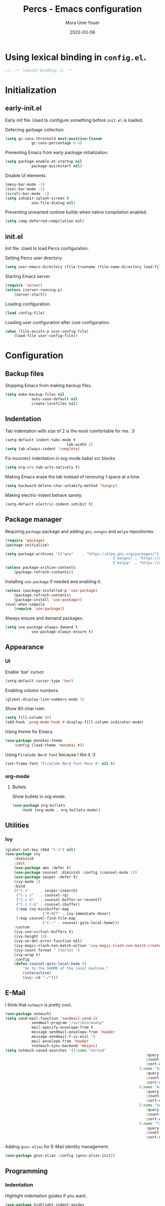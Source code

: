 #+TITLE:    Percs - Emacs configuration
#+AUTHOR:   Mora Unie Youer
#+EMAIL:    mora_unie_youer@riseup.net
#+DATE:     2022-03-06
#+PROPERTY: header-args+ :tangle "~/.emacs.d/config.el" :comments link
#+ARCHIVE:  ::* Archived

* Using lexical binding in =config.el=.
#+begin_src emacs-lisp :comments nil
	;;; -*- lexical-binding: t; -*-
#+end_src

* Initialization
** early-init.el
Early init file. Used to configure something before =init.el= is loaded.

Deferring garbage collection.
#+begin_src emacs-lisp :tangle "~/.emacs.d/early-init.el"
	(setq gc-cons-threshold most-positive-fixnum
				gc-cons-percentage 0.6)
#+end_src

Preventing Emacs from early package initialization.
#+begin_src emacs-lisp :tangle "~/.emacs.d/early-init.el"
	(setq package-enable-at-startup nil
				package-quickstart nil)
#+end_src

Disable UI elements.
#+begin_src emacs-lisp :tangle "~/.emacs.d/early-init.el"
	(menu-bar-mode -1)
	(tool-bar-mode -1)
	(scroll-bar-mode -1)
	(setq inhibit-splash-screen t
				use-file-dialog nil)
#+end_src

Preventing unwanted runtime builds when native compilation enabled.
#+begin_src emacs-lisp :tangle "~/.emacs.d/early-init.el"
	(setq comp-deferred-compilation nil)
#+end_src

** init.el
Init file. Used to load Percs configuration.

Setting Percs user directory.
#+begin_src emacs-lisp :tangle "~/.emacs.d/init.el"
	(setq user-emacs-directory (file-truename (file-name-directory load-file-name)))
#+end_src

Starting Emacs server.
#+begin_src emacs-lisp :tangle "~/.emacs.d/init.el"
	(require 'server)
	(unless (server-running-p)
		(server-start))
#+end_src

Loading configuration.
#+begin_src emacs-lisp :tangle "~/.emacs.d/init.el" :var config-file="~/.emacs.d/config.el"
	(load config-file)
#+end_src

Loading user configuration after core configuration.
#+begin_src emacs-lisp :var user-config-file="~/.emacs.d/config.user.el"
	(when (file-exists-p user-config-file)
		(load-file user-config-file))
#+end_src

* Configuration
** Backup files
Stopping Emacs from making backup files.
#+begin_src emacs-lisp
	(setq make-backup-files nil
				auto-save-default nil
				create-lockfiles nil)
#+end_src

** Indentation
Tab indentation with size of 2 is the most comfortable for me. :3
#+begin_src emacs-lisp
	(setq-default indent-tabs-mode t
								tab-width 2)
	(setq tab-always-indent 'complete)
#+end_src

Fix incorrect indentation in org-mode babel src blocks
#+begin_src emacs-lisp
	(setq org-src-tab-acts-natively t)
#+end_src

Making Emacs erase the tab instead of removing 1 space at a time.
#+begin_src emacs-lisp
	(setq backward-delete-char-untabify-method 'hungry)
#+end_src

Making electric-indent behave sanely.
#+begin_src emacs-lisp
	(setq-default electric-indent-inhibit t)
#+end_src

** Package manager
Requiring =package= package and adding =gnu=, =nongnu= and =melpa= repositories.
#+begin_src emacs-lisp
	(require 'package)
	(package-initialize)

	(setq package-archives '(("gnu"    . "https://elpa.gnu.org/packages/")
													 ("nongnu" . "https://elpa.nongnu.org/nongnu/")
													 ("melpa"  . "https://melpa.org/packages/")))
	(unless package-archive-contents
		(package-refresh-contents))
#+end_src

Installing =use-package= if needed and enabling it.
#+begin_src emacs-lisp
	(unless (package-installed-p 'use-package)
		(package-refresh-contents)
		(package-install 'use-package))
	(eval-when-compile
		(require 'use-package))
#+end_src

Always ensure and demand packages.
#+begin_src emacs-lisp
	(setq use-package-always-demand t
				use-package-always-ensure t)
#+end_src

** Appearance
*** UI
Enable 'bar' cursor.
#+begin_src emacs-lisp
	(setq-default cursor-type 'bar)
#+end_src

Enabling column numbers.
#+begin_src emacs-lisp
	(global-display-line-numbers-mode 1)
#+end_src

Show 80-char ruler.
#+begin_src emacs-lisp
	(setq fill-column 80)
	(add-hook 'prog-mode-hook #'display-fill-column-indicator-mode)
#+end_src

Using theme for Emacs.
#+begin_src emacs-lisp
	(use-package monokai-theme
		:config (load-theme 'monokai t))
#+end_src

Using =FiraCode Nerd Font= because I like it :3
#+begin_src emacs-lisp
	(set-frame-font "FiraCode Nerd Font Mono 8" nil t)
#+end_src

*** org-mode
**** Bullets
Show bullets in org-mode.
#+begin_src emacs-lisp
	(use-package org-bullets
		:hook (org-mode . org-bullets-mode))
#+end_src

** Utilities
*** Ivy
#+begin_src emacs-lisp
	(global-set-key (kbd "C-z") nil)
	(use-package ivy
		:diminish
		:init
		(use-package amx :defer t)
		(use-package counsel :diminish :config (counsel-mode 1))
		(use-package swiper :defer t)
		(ivy-mode 1)
		:bind
		(("C-s"     . swiper-isearch)
		 ("C-z s"   . counsel-rg)
		 ("C-z b"   . counsel-buffer-or-recentf)
		 ("C-z C-b" . counsel-ibuffer)
		 (:map ivy-minibuffer-map
					 ("M-RET" . ivy-immediate-done))
		 (:map counsel-find-file-map
					 ("C-~" . counsel-goto-local-home)))
		:custom
		(ivy-use-virtual-buffers t)
		(ivy-height 10)
		(ivy-on-del-error-function nil)
		(ivy-magic-slash-non-match-action 'ivy-magic-slash-non-match-create)
		(ivy-count-format " [%d/%d] ")
		(ivy-wrap t)
		:config
		(defun counsel-goto-local-home ()
			"Go to the $HOME of the local machine."
			(interactive)
			(ivy--cd "~/")))
#+end_src

** E-Mail
I think that =notmuch= is pretty cool.
#+begin_src emacs-lisp
	(use-package notmuch)
	(setq send-mail-function 'sendmail-send-it
				sendmail-program "/usr/bin/msmtp"
				mail-specify-envelope-from t
				message-sendmail-envelope-from 'header
				message-sendmail-f-is-evil 't
				mail-envelope-from 'header
				+notmuch-sync-backend 'mbsync)
	(setq notmuch-saved-searches '((:name "Unread"
																	:query "tag:inbox and tag:unread"
																	:count-query "tag:inbox and tag:unread"
																	:sort-order newest-first)
																 (:name "Inbox"
																	:query "tag:inbox"
																	:count-query "tag:inbox"
																	:sort-order newest-first)
																 (:name "Archive"
																	:query "tag:archive"
																	:count-query "tag:archive"
																	:sort-order newest-first)
																 (:name "Sent"
																	:query "tag:sent or tag:replied"
																	:count-query "tag:sent or tag:replied"
																	:sort-order newest-first)
																 (:name "Trash"
																	:query "tag:deleted"
																	:count-query "tag:deleted"
																	:sort-order newest-first)))
#+end_src

Adding =gnus-alias= for E-Mail identity management.
#+begin_src emacs-lisp
	(use-package gnus-alias :config (gnus-alias-init))
#+end_src

** Programming
*** Indentation
Highlight indentation guides if you want.
#+begin_src emacs-lisp
	(use-package highlight-indent-guides
		:if (display-graphic-p)
		:diminish
		:commands (highlight-indent-guides-mode)
		:custom
		(highlight-indent-guides-method 'character)
		(highlight-indent-guides-responsive 'top)
		(highlight-indent-guides-delay 0)
		(highlight-indent-guides-auto-character-face-perc 7))
#+end_src

*** Git
#+begin_src emacs-lisp
	(use-package magit
		:if (executable-find "git")
		:bind
		(("C-x g" . magit-status)
		 (:map magit-status-mode-map
					 ("M-RET" . magit-diff-visit-file-other-window)))
		:config
		(defun magit-log-follow-current-file ()
			"A wrapper around `magit-log-buffer-file' with `--follow' argument."
			(interactive)
			(magit-log-buffer-file t)))
#+end_src

*** Projectile
#+begin_src emacs-lisp
	(use-package projectile
		:bind ("C-c p" . projectile-command-map)
		:config (projectile-mode 1))
#+end_src

*** YASnippet
#+begin_src emacs-lisp
	(use-package yasnippet
		:diminish yas-minor-mode
		:init (use-package yasnippet-snippets :after yasnippet)
		:hook ((prog-mode LaTeX-mode org-mode) . yas-minor-mode)
		:bind
		(:map yas-minor-mode-map ("C-c C-n" . yas-expand-from-trigger-key))
		(:map yas-keymap (("TAB"   . smarter-yas-expand-next-field)
											([(tab)] . smarter-yas-expand-next-field)))
		:custom
		(yas-indent-line nil)
		:config
		(yas-reload-all)
		(defun smarter-yas-expand-next-field ()
			"Try to `yas-expand' then `yas-next-field' at current cursor position."
			(interactive)
			(let ((old-point (point))
						(old-tick (buffer-chars-modified-tick)))
				(yas-expand)
				(when (and (eq old-point (point))
									 (eq old-tick (buffer-chars-modified-tick)))
					(ignore-errors (yas-next-field))))))
#+end_src

*** Syntax checking
Using =flycheck=.
#+begin_src emacs-lisp
	(use-package flycheck
		:defer t
		:diminish
		:hook (after-init . global-flycheck-mode)
		:commands (flycheck-add-mode)
		:custom
		(flycheck-emacs-lisp-load-path 'inherit)
		(flycheck-indication-mode (if (display-graphic-p) 'right-fringe 'right-margin))
		:init
		(if (display-graphic-p)
				(use-package flycheck-posframe
					:custom-face
					(flycheck-posframe-face      ((t (:foreground ,(face-foreground 'success)))))
					(flycheck-posframe-info-face ((t (:foreground ,(face-foreground 'success)))))
					:hook (flycheck-mode . flycheck-posframe-mode)
					:custom
					(flycheck-posframe-position 'window-bottom-left-corner)
					(flycheck-posframe-border-width 3))
			(use-package flycheck-pos-tip
				:defines flycheck-pos-tip-timeout
				:hook (flycheck-mode . flycheck-pos-tip-mode)
				:custom (flycheck-pos-tip-timeout 30)))
		:config
		(use-package flycheck-popup-tip
			:hook (flycheck-mode . flycheck-popup-tip-mode))
		(when (fboundp 'define-fringe-bitmap)
			(define-fringe-bitmap 'flycheck-fringe-bitmap-double-arrow
				[16 48 112 240 112 48 16] nil nil 'center))
		(when (executable-find "vale")
			(use-package flycheck-vale
				:config
				(flycheck-vale-setup)
				(flycheck-add-mode 'vale 'latex-mode))))
#+end_src

Using =flyspell=.
#+begin_src emacs-lisp
	(use-package flyspell
		:diminish
		:if (executable-find "aspell")
		:hook (((text-mode outline-mode latex-mode org-mode markdown-mode) . flyspell-mode))
		:custom
		(flyspell-issue-message-flag nil)
		(ispell-program-name "aspell")
		(ispell-extra-args '("--sug-mode=ultra" "--lang=en_US" "--camel-case"))
		:config
		(use-package flyspell-correct-ivy
			:after ivy
			:bind
			(:map flyspell-mode-map
						([remap flyspell-correct-word-before-point] . flyspell-correct-wrapper)
						("C-." . flyspell-correct-wrapper))
			:custom (flyspell-correct-interface #'flyspell-correct-ivy)))
#+end_src

*** Dumb Jump
#+begin_src emacs-lisp
	(use-package dumb-jump
		:bind
		(:map prog-mode-map
					(("C-c C-o" . dumb-jump-go-other-window)
					 ("C-c C-j" . dumb-jump-go)
					 ("C-c C-i" . dumb-jump-go-prompt)))
		:custom (dumb-jump-selector 'ivy))
#+end_src

*** Parentheses
Using =smartparens-mode=.
#+begin_src emacs-lisp
	(defun sp-lisp-invalid-hyperlink-p (_id action _context)
		"Test if there is an invalid hyperlink in a Lisp docstring.
	ID, ACTION, CONTEXT."
		(when (eq action 'navigate)
			;; Ignore errors due to us being at the start or end of the
			;; buffer.
			(ignore-errors
				(or
				 ;; foo'|bar
				 (and (looking-at "\\sw\\|\\s_")
							;; do not consider punctuation
							(not (looking-at "[?.,;!]"))
							(save-excursion
								(backward-char 2)
								(looking-at "\\sw\\|\\s_")))
				 ;; foo|'bar
				 (and (save-excursion
								(backward-char 1)
								(looking-at "\\sw\\|\\s_"))
							(save-excursion
								(forward-char 1)
								(looking-at "\\sw\\|\\s_")
								;; do not consider punctuation
								(not (looking-at "[?.,;!]"))))))))

	(use-package smartparens
		:hook (prog-mode . smartparens-strict-mode)
		:diminish smartparens-mode
		:bind
		(:map smartparens-mode-map
					("C-M-f" . sp-forward-sexp)
					("C-M-b" . sp-backward-sexp)
					("C-M-a" . sp-backward-down-sexp)
					("C-M-e" . sp-up-sexp)
					("C-M-w" . sp-copy-sexp)
					("C-M-k" . sp-change-enclosing)
					("M-k"   . sp-kill-sexp)
					("C-]"   . sp-select-next-thing-exchange)
					("C-M-<backspace>" . sp-splice-sexp-killing-backward)
					("C-S-<backspace>" . sp-splice-sexp-killing-around))
		:custom
		(sp-escape-quotes-after-install nil)
		:config
		(sp-local-pair 'emacs-lisp-mode "'" nil :actions nil)
		(sp-local-pair 'emacs-lisp-mode "`" "'"
									 :when '(sp-in-string-p sp-in-comment-p)
									 :unless '(sp-lisp-invalid-hyperlink-p)
									 :skip-match (lambda (ms _mb _me)
																 (cond
																	((eq ms "'")
																	 (or (sp-lisp-invalid-hyperlink-p "`" 'navigate '_)
																			 (not (sp-point-in-string-or-comment))))
																	(t (not (sp-point-in-string-or-comment))))))
		(sp-local-pair 'org-mode "[" nil :actions nil))
#+end_src

Matching parentheses.
#+begin_src emacs-lisp :lexical t
	(show-paren-mode 1)
	(remove-hook 'post-self-insert-hook #'blink-paren-post-self-insert-function)
	(setq blink-matching-paren 'show)

	(defun display-line-overlay+ (pos str &optional face)
		"Display line at POS as STR with FACE."
		(let ((ol (save-excursion
								(goto-char pos)
								(make-overlay (line-beginning-position)
															(line-end-position)))))
			(overlay-put ol 'display str)
			(overlay-put ol 'face
									 (or face '(:inherit default :inherit highlight)))
			ol))

	(let ((ov nil))
		(advice-add
		 #'show-paren-function
		 :after
		 (defun show-paren--off-screen+ (&rest _args)
			 "Display matching line for off-screen paren."
			 (when (overlayp ov)
				 (delete-overlay ov))
			 (when (and (overlay-buffer show-paren--overlay)
									(not (or cursor-in-echo-area
													 executing-kbd-macro
													 noninteractive
													 (minibufferp)
													 this-command))
									(and (not (bobp))
											 (memq (char-syntax (char-before)) '(?\) ?\$)))
									(= 1 (logand 1 (- (point)
																		(save-excursion
																			(forward-char -1)
																			(skip-syntax-backward "/\\")
																			(point))))))
				 (cl-letf (((symbol-function #'minibuffer-message)
										(lambda (msg &rest args)
											(let ((msg (apply #'format-message msg args)))
												(setq ov (display-line-overlay+
																	(window-start) msg))))))
					 (blink-matching-open))))))
#+end_src

*** LSP
Using =lsp-mode=.
#+begin_src emacs-lisp
	(use-package lsp-mode
		:defer t
		:commands lsp
		:custom
		(lsp-keymap-prefix "C-x l")
		(lsp-auto-guess-root nil)
		(lsp-prefer-flymake nil)
		(lsp-enable-file-watchers nil)
		(lsp-enable-folding nil)
		(read-process-output-max (* 1024 1024))
		(lsp-keep-workspace-alive nil)
		(lsp-eldoc-hook nil)
		:bind (:map lsp-mode-map ("C-c C-f" . lsp-format-buffer))
		:hook ((java-mode python-mode go-mode rust-mode
											js-mode js2-mode typescript-mode
											c-mode c++-mode objc-mode) . lsp-deferred)
		:config
		(defun lsp-update-server ()
			"Update LSP server."
			(interactive)
			(lsp-install-server t)))
#+end_src

Using =lsp-ui-mode=.
#+begin_src emacs-lisp
	(use-package lsp-ui
		:after lsp-mode
		:diminish
		:commands lsp-ui-mode
		:custom-face
		(lsp-ui-doc-background ((t (:background nil))))
		(lsp-ui-doc-header ((t (:inherit (font-lock-string-face italic)))))
		:bind
		(:map lsp-ui-mode-map
					([remap xref-find-definitions] . lsp-ui-peek-find-definitions)
					([remap xref-find-references]  . lsp-ui-peek-find-references)
					("C-c u" . lsp-ui-imenu)
					("M-i"   . lsp-ui-doc-focus-frame))
		(:map lsp-mode-map
					("M-n" . forward-paragraph)
					("M-p" . backward-paragraph))
		:custom
		(lsp-ui-doc-header t)
		(lsp-ui-doc-include-signature t)
		(lsp-ui-doc-border (face-foreground 'default))
		(lsp-ui-sideline-enable nil)
		(lsp-ui-sideline-ignore-duplicate t)
		(lsp-ui-sideline-show-code-actions nil)
		:config
		(when (display-graphic-p)
			(setq lsp-ui-doc-use-webkit t))
		(defadvice lsp-ui-menu (after hide-lsp-ui-imenu-mode-line activate)
			(setq mode-line-format nil))
		(advice-add #'keyboard-quit :before #'lsp-ui-doc-hide))
#+end_src

Using =dap-mode=.
#+begin_src emacs-lisp
	(use-package dap-mode
		:diminish
		:bind
		(:map dap-mode-map
					(("<f12>" . dap-debug)
					 ("<f8>"  . dap-continue)
					 ("<f9>"  . dap-next)
					 ("<f7>"  . dap-breakpoint-toggle))))
#+end_src

*** Completion
Using =company-mode=.
#+begin_src emacs-lisp
	(use-package company
		:diminish company-mode
		:hook ((prog-mode LaTeX-mode latex-mode ess-r-mode) . company-mode)
		:bind
		(:map company-active-map
					([tab] . smarter-tab-to-complete)
					("TAB" . smarter-tab-to-complete))
		:custom
		(company-minimum-prefix-length 1)
		(company-tooltip-align-annotations t)
		(company-require-match 'never)
		(company-global-modes '(not shell-mode eaf-mode))
		(company-idle-delay 0.1)
		(company-show-numbers t)
		:config
		(global-company-mode 1)

		(defun smarter-tab-to-complete ()
			"Try to `org-cycle', `yas-expand' or `yas-next-field' at current cursor position."
			(interactive)
			(when yas-minor-mode
				(let ((old-point (point))
							(old-tick (buffer-chars-modified-tick))
							(func-list
							 (if (eq major-mode 'org-mode)
									 '(org-cycle yas-expand yas-next-field)
								 '(yas-expand yas-next-field))))
					(catch 'func-succeed
						(dolist (func func-list)
							(ignore-errors (call-interactively func))
							(unless (and (eq old-point (point))
													 (eq old-tick (buffer-chars-modified-tick)))
								(throw 'func-succeed t)))
						(company-complete-common))))))
#+end_src

Using =company-box=.
#+begin_src emacs-lisp
	(use-package company-box
		:diminish
		:if (display-graphic-p)
		:hook (company-mode . company-box-mode))
#+end_src

*** Reset language
#+begin_src emacs-lisp
	(defconst reset-mode-syntax-table
		(with-syntax-table (copy-syntax-table)
			; Comments start with #
			(modify-syntax-entry ?# "<")
			; Comments end on newline
			(modify-syntax-entry ?\n ">")
			; Highlighting strings and chars
			(modify-syntax-entry ?' "\"")
			(syntax-table))
		"Syntax table for `reset-mode`.")

	(eval-and-compile
		(defconst reset-keywords
			'("if" "else"                   ; Conditionals
				"break" "while"               ; Loops
				"allocate" "return" "syscall" ; Functions
				"global" "goto" "label"       ; Labels
				"readchar" "writechar"        ; Byte operations
				"char" "int"                  ; Array types
				"include"))                   ; File operations
		(defconst reset-highlights
			`((,(regexp-opt reset-keywords 'symbols) . font-lock-keyword-face))))

	(defun reset-indent-line ()
		"Basic indentation function."
		(let (indent boi-p move-eol-p (point (point)))
			(save-excursion
				(back-to-indentation)
				(setq indent (car (syntax-ppss))
							boi-p  (= point (point)))
				(when (and (eq (char-after) ?\n)
									 (not boi-p))
					(setq indent 0))
				(when boi-p
					(setq move-eol-p t))
				(when (or (eq (char-after) ?\))
									(eq (char-after) ?\}))
					(setq indent (1- indent)))
				(delete-region (line-beginning-position) (point))
				(indent-to (* tab-width indent)))
			(when move-eol-p
				(move-end-of-line nil))))

	(define-derived-mode reset-mode prog-mode "Reset"
		"Major mode for editing Reset code."
		:syntax-table reset-mode-syntax-table
		(setq-local font-lock-defaults '(reset-highlights))
		(setq-local comment-start "# ")
		(setq-local comment-end "")
		(setq-local comment-start-skip "#+ *")
		(setq-local indent-line-function #'reset-indent-line))
	(add-to-list 'auto-mode-alist '("\\.rt\\'" . reset-mode))
#+end_src

